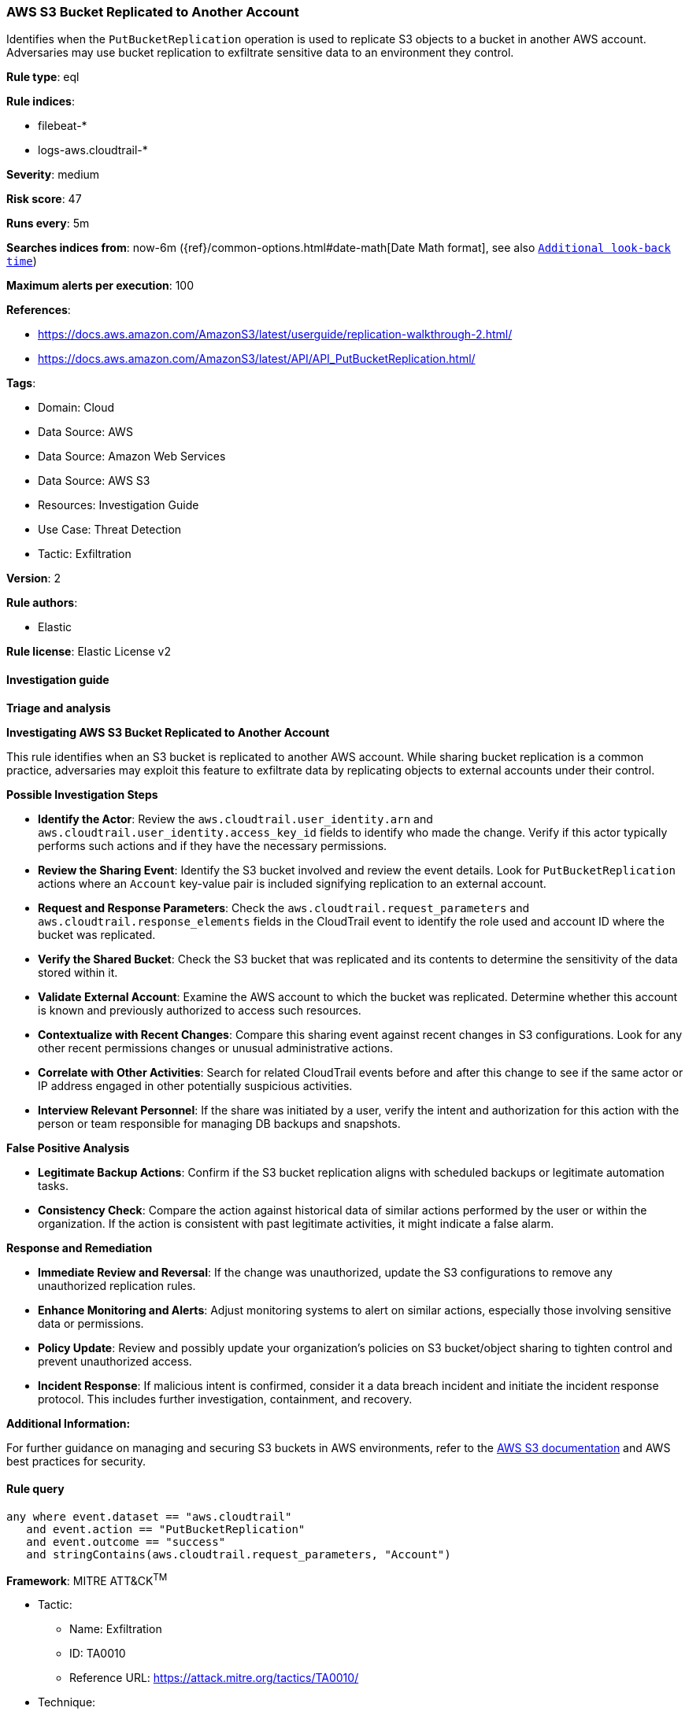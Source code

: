 [[prebuilt-rule-8-14-21-aws-s3-bucket-replicated-to-another-account]]
=== AWS S3 Bucket Replicated to Another Account

Identifies when the `PutBucketReplication` operation is used to replicate S3 objects to a bucket in another AWS account. Adversaries may use bucket replication to exfiltrate sensitive data to an environment they control.

*Rule type*: eql

*Rule indices*: 

* filebeat-*
* logs-aws.cloudtrail-*

*Severity*: medium

*Risk score*: 47

*Runs every*: 5m

*Searches indices from*: now-6m ({ref}/common-options.html#date-math[Date Math format], see also <<rule-schedule, `Additional look-back time`>>)

*Maximum alerts per execution*: 100

*References*: 

* https://docs.aws.amazon.com/AmazonS3/latest/userguide/replication-walkthrough-2.html/
* https://docs.aws.amazon.com/AmazonS3/latest/API/API_PutBucketReplication.html/

*Tags*: 

* Domain: Cloud
* Data Source: AWS
* Data Source: Amazon Web Services
* Data Source: AWS S3
* Resources: Investigation Guide
* Use Case: Threat Detection
* Tactic: Exfiltration

*Version*: 2

*Rule authors*: 

* Elastic

*Rule license*: Elastic License v2


==== Investigation guide



*Triage and analysis*



*Investigating AWS S3 Bucket Replicated to Another Account*


This rule identifies when an S3 bucket is replicated to another AWS account. While sharing bucket replication is a common practice, adversaries may exploit this feature to exfiltrate data by replicating objects to external accounts under their control.


*Possible Investigation Steps*


- **Identify the Actor**: Review the `aws.cloudtrail.user_identity.arn` and `aws.cloudtrail.user_identity.access_key_id` fields to identify who made the change. Verify if this actor typically performs such actions and if they have the necessary permissions.
- **Review the Sharing Event**: Identify the S3 bucket involved and review the event details. Look for `PutBucketReplication` actions where an `Account` key-value pair is included signifying replication to an external account.
    - **Request and Response Parameters**: Check the `aws.cloudtrail.request_parameters` and `aws.cloudtrail.response_elements` fields in the CloudTrail event to identify the role used and account ID where the bucket was replicated.
- **Verify the Shared Bucket**: Check the S3 bucket that was replicated and its contents to determine the sensitivity of the data stored within it.
- **Validate External Account**: Examine the AWS account to which the bucket was replicated. Determine whether this account is known and previously authorized to access such resources.
- **Contextualize with Recent Changes**: Compare this sharing event against recent changes in S3 configurations. Look for any other recent permissions changes or unusual administrative actions.
- **Correlate with Other Activities**: Search for related CloudTrail events before and after this change to see if the same actor or IP address engaged in other potentially suspicious activities.
- **Interview Relevant Personnel**: If the share was initiated by a user, verify the intent and authorization for this action with the person or team responsible for managing DB backups and snapshots.


*False Positive Analysis*


- **Legitimate Backup Actions**: Confirm if the S3 bucket replication aligns with scheduled backups or legitimate automation tasks.
- **Consistency Check**: Compare the action against historical data of similar actions performed by the user or within the organization. If the action is consistent with past legitimate activities, it might indicate a false alarm.


*Response and Remediation*


- **Immediate Review and Reversal**: If the change was unauthorized, update the S3 configurations to remove any unauthorized replication rules.
- **Enhance Monitoring and Alerts**: Adjust monitoring systems to alert on similar actions, especially those involving sensitive data or permissions.
- **Policy Update**: Review and possibly update your organization’s policies on S3 bucket/object sharing to tighten control and prevent unauthorized access.
- **Incident Response**: If malicious intent is confirmed, consider it a data breach incident and initiate the incident response protocol. This includes further investigation, containment, and recovery.


*Additional Information:*


For further guidance on managing and securing S3 buckets in AWS environments, refer to the https://docs.aws.amazon.com/AmazonS3/latest/userguide/security.html/[AWS S3 documentation] and AWS best practices for security.


==== Rule query


[source, js]
----------------------------------
any where event.dataset == "aws.cloudtrail"
   and event.action == "PutBucketReplication"
   and event.outcome == "success"
   and stringContains(aws.cloudtrail.request_parameters, "Account")

----------------------------------

*Framework*: MITRE ATT&CK^TM^

* Tactic:
** Name: Exfiltration
** ID: TA0010
** Reference URL: https://attack.mitre.org/tactics/TA0010/
* Technique:
** Name: Transfer Data to Cloud Account
** ID: T1537
** Reference URL: https://attack.mitre.org/techniques/T1537/

